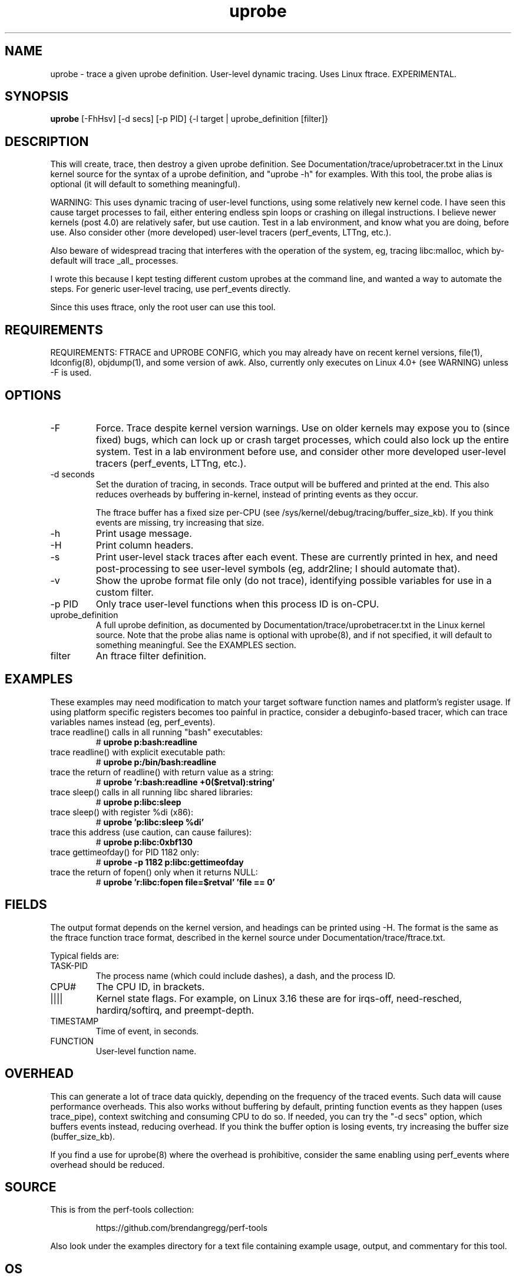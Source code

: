 .TH uprobe 8  "2014-07-20" "USER COMMANDS"
.SH NAME
uprobe \- trace a given uprobe definition. User-level dynamic tracing. Uses Linux ftrace. EXPERIMENTAL.
.SH SYNOPSIS
.B uprobe
[\-FhHsv] [\-d secs] [\-p PID] {\-l target | uprobe_definition [filter]}
.SH DESCRIPTION
This will create, trace, then destroy a given uprobe definition. See
Documentation/trace/uprobetracer.txt in the Linux kernel source for the
syntax of a uprobe definition, and "uprobe -h" for examples. With this tool,
the probe alias is optional (it will default to something meaningful).

WARNING: This uses dynamic tracing of user-level functions, using some
relatively new kernel code. I have seen this cause target processes to fail,
either entering endless spin loops or crashing on illegal instructions. I
believe newer kernels (post 4.0) are relatively safer, but use caution. Test
in a lab environment, and know what you are doing, before use. Also consider
other (more developed) user-level tracers (perf_events, LTTng, etc.).

Also beware of widespread tracing that interferes with the operation of the
system, eg, tracing libc:malloc, which by-default will trace _all_ processes.

I wrote this because I kept testing different custom uprobes at the command
line, and wanted a way to automate the steps. For generic user-level
tracing, use perf_events directly.

Since this uses ftrace, only the root user can use this tool.
.SH REQUIREMENTS
REQUIREMENTS: FTRACE and UPROBE CONFIG, which you may already have on recent
kernel versions, file(1), ldconfig(8), objdump(1), and some version of awk.
Also, currently only executes on Linux 4.0+ (see WARNING) unless -F is used.
.SH OPTIONS
.TP
\-F
Force. Trace despite kernel version warnings. Use on older kernels may expose
you to (since fixed) bugs, which can lock up or crash target processes, which
could also lock up the entire system. Test in a lab environment before use,
and consider other more developed user-level tracers (perf_events, LTTng,
etc.).
.TP
\-d seconds
Set the duration of tracing, in seconds. Trace output will be buffered and
printed at the end. This also reduces overheads by buffering in-kernel,
instead of printing events as they occur.

The ftrace buffer has a fixed size per-CPU (see
/sys/kernel/debug/tracing/buffer_size_kb). If you think events are missing,
try increasing that size.
.TP
\-h
Print usage message.
.TP
\-H
Print column headers.
.TP
\-s
Print user-level stack traces after each event. These are currently printed
in hex, and need post-processing to see user-level symbols (eg, addr2line;
I should automate that).
.TP
\-v
Show the uprobe format file only (do not trace), identifying possible variables
for use in a custom filter.
.TP
\-p PID
Only trace user-level functions when this process ID is on-CPU.
.TP
uprobe_definition
A full uprobe definition, as documented by Documentation/trace/uprobetracer.txt
in the Linux kernel source. Note that the probe alias name is optional with
uprobe(8), and if not specified, it will default to something meaningful.
See the EXAMPLES section.
.TP
filter
An ftrace filter definition.
.SH EXAMPLES
These examples may need modification to match your target software function
names and platform's register usage. If using platform specific registers
becomes too painful in practice, consider a debuginfo-based tracer,
which can trace variables names instead (eg, perf_events).
.TP
trace readline() calls in all running "bash" executables:
#
.B uprobe p:bash:readline
.TP
trace readline() with explicit executable path:
#
.B uprobe p:/bin/bash:readline
.TP
trace the return of readline() with return value as a string:
#
.B uprobe 'r:bash:readline +0($retval):string'
.TP
trace sleep() calls in all running libc shared libraries:
#
.B uprobe p:libc:sleep
.TP
trace sleep() with register %di (x86):
#
.B uprobe 'p:libc:sleep %di'
.TP
trace this address (use caution, can cause failures):
#
.B uprobe p:libc:0xbf130
.TP
trace gettimeofday() for PID 1182 only:
#
.B uprobe -p 1182 p:libc:gettimeofday
.TP
trace the return of fopen() only when it returns NULL:
#
.B uprobe 'r:libc:fopen file=$retval' 'file == 0'
.SH FIELDS
The output format depends on the kernel version, and headings can be printed
using \-H. The format is the same as the ftrace function trace format, described
in the kernel source under Documentation/trace/ftrace.txt.

Typical fields are:
.TP
TASK-PID
The process name (which could include dashes), a dash, and the process ID.
.TP
CPU#
The CPU ID, in brackets.
.TP
||||
Kernel state flags. For example, on Linux 3.16 these are for irqs-off,
need-resched, hardirq/softirq, and preempt-depth.
.TP
TIMESTAMP
Time of event, in seconds.
.TP
FUNCTION
User-level function name.
.SH OVERHEAD
This can generate a lot of trace data quickly, depending on the
frequency of the traced events. Such data will cause performance overheads.
This also works without buffering by default, printing function events
as they happen (uses trace_pipe), context switching and consuming CPU to do
so. If needed, you can try the "\-d secs" option, which buffers events
instead, reducing overhead. If you think the buffer option is losing events,
try increasing the buffer size (buffer_size_kb).

If you find a use for uprobe(8) where the overhead is prohibitive, consider
the same enabling using perf_events where overhead should be reduced.
.SH SOURCE
This is from the perf-tools collection:
.IP
https://github.com/brendangregg/perf-tools
.PP
Also look under the examples directory for a text file containing example
usage, output, and commentary for this tool.
.SH OS
Linux
.SH STABILITY
Unstable - in development.
.SH AUTHOR
Brendan Gregg
.SH SEE ALSO
kprobe(8)
